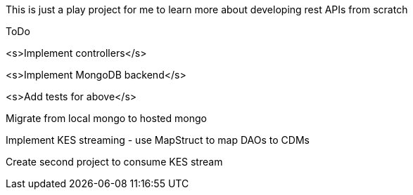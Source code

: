 This is just a play project for me to learn more about developing rest APIs from scratch

ToDo

<s>Implement controllers</s>

<s>Implement MongoDB backend</s>

<s>Add tests for above</s>

Migrate from local mongo to hosted mongo

Implement KES streaming - use MapStruct to map DAOs to CDMs

Create second project to consume KES stream

